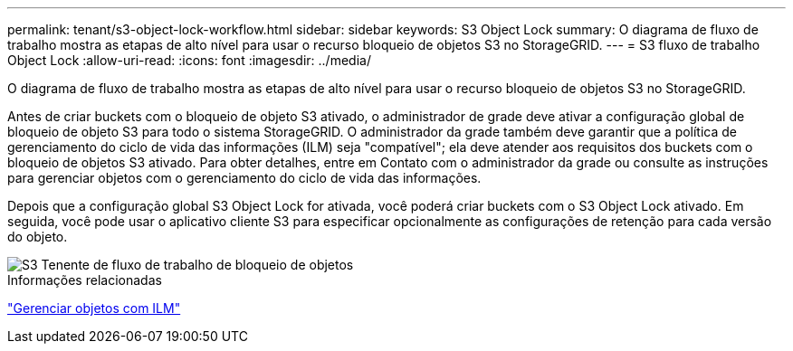 ---
permalink: tenant/s3-object-lock-workflow.html 
sidebar: sidebar 
keywords: S3 Object Lock 
summary: O diagrama de fluxo de trabalho mostra as etapas de alto nível para usar o recurso bloqueio de objetos S3 no StorageGRID. 
---
= S3 fluxo de trabalho Object Lock
:allow-uri-read: 
:icons: font
:imagesdir: ../media/


[role="lead"]
O diagrama de fluxo de trabalho mostra as etapas de alto nível para usar o recurso bloqueio de objetos S3 no StorageGRID.

Antes de criar buckets com o bloqueio de objeto S3 ativado, o administrador de grade deve ativar a configuração global de bloqueio de objeto S3 para todo o sistema StorageGRID. O administrador da grade também deve garantir que a política de gerenciamento do ciclo de vida das informações (ILM) seja "compatível"; ela deve atender aos requisitos dos buckets com o bloqueio de objetos S3 ativado. Para obter detalhes, entre em Contato com o administrador da grade ou consulte as instruções para gerenciar objetos com o gerenciamento do ciclo de vida das informações.

Depois que a configuração global S3 Object Lock for ativada, você poderá criar buckets com o S3 Object Lock ativado. Em seguida, você pode usar o aplicativo cliente S3 para especificar opcionalmente as configurações de retenção para cada versão do objeto.

image::../media/s3_object_lock_workflow_tenant.png[S3 Tenente de fluxo de trabalho de bloqueio de objetos]

.Informações relacionadas
link:../ilm/index.html["Gerenciar objetos com ILM"]
